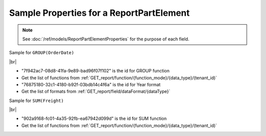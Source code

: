 =========================================================
Sample Properties for a ReportPartElement
=========================================================

.. note::

   See :doc:`/ref/models/ReportPartElementProperties` for the purpose of each field.

.. container:: toggle

   .. container:: header

      Sample for ``GROUP(OrderDate)``

   |br|

   *  "7f942ac7-08d8-41fa-9e89-bad96f07f102" is the id for GROUP function
   *  Get the list of functions from :ref:`GET_report/function/{function_mode}/{data_type}/(tenant_id)`
   *  "76875180-32c1-4180-b92f-03bdb14c4f6a" is the id for Year format
   *  Get the list of formats from :ref:`GET_report/field/dataFormat/{dataType}`

   .. code-block:: json
      :linenos:
      :emphasize-lines: 0

      {
         "name": "OrderDate",
         "other fields": "are not included in this sample",
         "properties": {
            "fieldItemVisible": true,
            "dataFormattings": {
               "function": "7f942ac7-08d8-41fa-9e89-bad96f07f102",
               "functionInfo": {
                  "id": "7f942ac7-08d8-41fa-9e89-bad96f07f102",
                  "name": "Group",
                  "expression": null,
                  "dataType": "Datetime",
                  "formatDataType": "Datetime",
                  "syntax": null,
                  "expressionSyntax": null,
                  "isOperator": false,
                  "userDefined": false,
                  "extendedProperties": {}
               },
               "format": {
                  "formatId": "76875180-32c1-4180-b92f-03bdb14c4f6a",
                  "format": "Year",
                  "groupBy": "year",
                  "formatDataType": null,
                  "createNewHiddenPercenOfGroupField": false
               },
               "font": {
                  "family": "Roboto",
                  "size": 14,
                  "bold": false,
                  "italic": false,
                  "underline": false,
                  "color": "",
                  "backgroundColor": ""
               },
               "width": {
                  "value": null
               },
               "alignment": "alignLeft",
               "sort": "ASC",
               "color": {
                  "textColor": {
                     "rangePercent": null,
                     "rangeValue": null,
                     "value": null
                  },
                  "cellColor": {
                     "rangePercent": null,
                     "rangeValue": null,
                     "value": null
                  }
               },
               "alternativeText": {
                  "rangePercent": null,
                  "rangeValue": null,
                  "value": null
               },
               "customURL": {
                  "url": "",
                  "option": "LINK_NEW_WINDOW"
               },
               "embeddedJavascript": {
                  "script": ""
               },
               "subTotal": {
                  "label": "",
                  "function": "",
                  "expression": "",
                  "dataType": "",
                  "format": {},
                  "previewResult": ""
               },
               "grandTotal": {
                  "label": "",
                  "function": "",
                  "expression": "",
                  "dataType": "",
                  "format": {},
                  "previewResult": ""
               }
            },
            "headerFormating": {
               "font": {
                  "family": null,
                  "size": null,
                  "bold": null,
                  "italic": null,
                  "underline": null,
                  "color": null,
                  "backgroundColor": null
               },
               "alignment": null,
               "wordWrap": null,
               "columnGroup": ""
            },
            "drillDown": {
               "subReport": {
                  "selectedReport": null,
                  "style": null,
                  "reportPartUsed": null,
                  "reportFilter": true,
                  "mappingFields": [],
                  "selectedIconValue": {
                     "icon": null,
                     "value": null
                  },
                  "viewSettingByLink": null
               }
            },
            "otherProps": {}
         }
      }

.. container:: toggle

   .. container:: header

      Sample for ``SUM(Freight)``

   |br|

   *  "902a9168-fc01-4a35-92fb-ea67942d099d" is the id for SUM function
   *  Get the list of functions from :ref:`GET_report/function/{function_mode}/{data_type}/(tenant_id)`

   .. code-block:: json
      :linenos:
      :emphasize-lines: 0

      {
         "name": "Sum (Freight)",
         "other fields": "are not included in this sample",
         "properties": {
            "fieldItemVisible": true,
            "dataFormattings": {
               "function": "902a9168-fc01-4a35-92fb-ea67942d099d",
               "functionInfo": {
                  "id": "902a9168-fc01-4a35-92fb-ea67942d099d",
                  "name": "Sum",
                  "expression": null,
                  "dataType": "Money",
                  "formatDataType": "Money",
                  "syntax": null,
                  "expressionSyntax": null,
                  "isOperator": false,
                  "userDefined": false,
                  "extendedProperties": {}
               },
               "format": {
                  "createNewHiddenPercenOfGroupField": false
               },
               "font": {
                  "family": "Roboto",
                  "size": 14,
                  "bold": false,
                  "italic": false,
                  "underline": false,
                  "color": "",
                  "backgroundColor": ""
               },
               "width": {
                  "value": null
               },
               "alignment": "alignLeft",
               "sort": "ASC",
               "color": {
                  "textColor": {
                     "rangePercent": null,
                     "rangeValue": null,
                     "value": null
                  },
                  "cellColor": {
                     "rangePercent": null,
                     "rangeValue": null,
                     "value": null
                  }
               },
               "alternativeText": {
                  "rangePercent": null,
                  "rangeValue": null,
                  "value": null
               },
               "customURL": {
                  "url": "",
                  "option": "LINK_NEW_WINDOW"
               },
               "embeddedJavascript": {
                  "script": ""
               },
               "subTotal": {
                  "label": "",
                  "function": "",
                  "expression": "",
                  "dataType": "",
                  "format": {},
                  "previewResult": ""
               },
               "grandTotal": {
                  "label": "",
                  "function": "",
                  "expression": "",
                  "dataType": "",
                  "format": {},
                  "previewResult": ""
               }
            },
            "headerFormating": {
               "font": {
                  "family": null,
                  "size": null,
                  "bold": null,
                  "italic": null,
                  "underline": null,
                  "color": null,
                  "backgroundColor": null
               },
               "alignment": null,
               "wordWrap": null,
               "columnGroup": ""
            },
            "drillDown": {
               "subReport": {
                  "selectedReport": null,
                  "style": null,
                  "reportPartUsed": null,
                  "reportFilter": true,
                  "mappingFields": [],
                  "selectedIconValue": {
                     "icon": null,
                     "value": null
                  },
                  "viewSettingByLink": null
               }
            },
            "otherProps": {}
         }
      }
